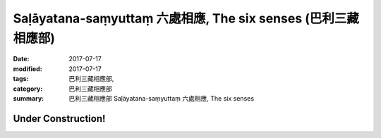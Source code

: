 Saḷāyatana-saṃyuttaṃ 六處相應, The six senses (巴利三藏 相應部)
###################################################################

:date: 2017-07-17
:modified: 2017-07-17
:tags: 巴利三藏相應部, 
:category: 巴利三藏相應部
:summary: 巴利三藏相應部 Saḷāyatana-saṃyuttaṃ 六處相應, The six senses

Under Construction!
+++++++++++++++++++++++++

..
  create on 2017.07.17
